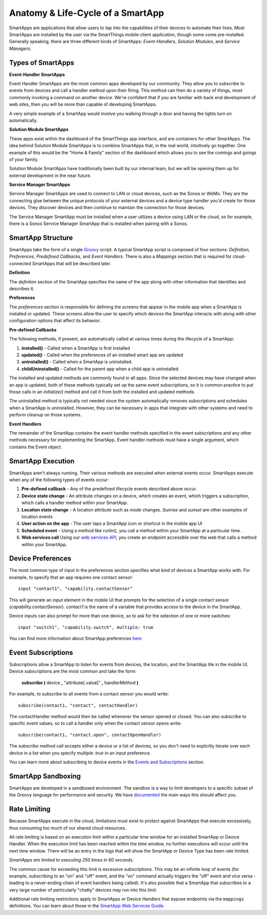 .. _anatomy-and-lifecycle-of-a-smartapp:

Anatomy & Life-Cycle of a SmartApp
==================================

SmartApps are applications that allow users to tap into the capabilities of
their devices to automate their lives. Most SmartApps are installed by the user via the
SmartThings mobile client application, though some come pre-installed. Generally
speaking, there are three different kinds of SmartApps: *Event-Handlers*,
*Solution Modules*, and *Service Managers*.

Types of SmartApps
------------------

**Event-Handler SmartApps**

Event Handler SmartApps are the most common apps developed by our
community. They allow you to subscribe to events from devices and call a
handler method upon their firing. This method can then do a variety of
things, most commonly invoking a command on another device. We're
confident that if you are familiar with back end development of web
sites, then you will be more than capable of developing SmartApps.

A very simple example of a SmartApp would involve you walking through a
door and having the lights turn on automatically.

**Solution Module SmartApps**

These apps exist within the dashboard of the SmartThings app interface,
and are containers for other SmartApps. The idea behind Solution Module
SmartApps is to combine SmartApps that, in the real world, intuitively
go together. One example of this would be the "Home & Family" section of
the dashboard which allows you to see the comings and goings of your
family.

Solution Module SmartApps have traditionally been built by our internal
team, but we will be opening them up for external development in the
near future.

**Service Manager SmartApps**

Service Manager SmartApps are used to connect to LAN or cloud devices,
such as the Sonos or WeMo. They are the connecting glue between the
unique protocols of your external devices and a device type handler
you'd create for those devices. They discover devices and then continue
to maintain the connection for those devices.

The Service Manager SmartApp must be installed when a user utilizes a
device using LAN or the cloud, so for example, there is a Sonos Service
Manager SmartApp that is installed when pairing with a Sonos.

SmartApp Structure
------------------

SmartApps take the form of a single `Groovy <http://groovy.codehaus.org/>`__ script.
A typical SmartApp script is composed of four
sections: *Definition*, *Preferences*, *Predefined Callbacks*, and *Event Handlers*. There is also
a *Mappings* section that is required for cloud-connected SmartApps that will be described later.

.. image:: ../img/smartapps/demo-app.png
    :class: with-border

**Definition**

The *defintion* section of the SmartApp specifies the name of the app along with other information that identifies and
describes it.

**Preferences**

The *preferences* section is responsible for defining the screens that appear in the mobile app when a SmartApp is
installed or updated. These screens allow the user to specify which devices the SmartApp interacts with along with
other configuration options that affect its behavior.

**Pre-defined Callbacks**

The following methods, if present, are automatically called at various times during the lifecycle of a SmartApp:

1. **installed()** - Called when a SmartApp is first installed
2. **updated()** - Called when the preferences of an installed smart app are updated
3. **uninstalled()** - Called when a SmartApp is uninstalled.
4. **childUninstalled()** - Called for the parent app when a child app is uninstalled

The installed and updated methods are commonly found in all apps. Since the selected devices may have changed when an
app is updated, both of these methods typically set up the same event subscriptions, so it is common practice to put
those calls in an `initialize()` method and call it from both the installed and updated methods.

The uninstalled method is typically not needed since the system automatically removes subscriptions and schedules
when a SmartApp is uninstalled. However, they can be necessary in apps that integrate with other systems and need
to perform cleanup on those systems.

**Event Handlers**

The remainder of the SmartApp contains the event handler methods specified in the event subscriptions and any other
methods necessary for implementing the SmartApp. Event handler methods must have a single argument, which contains the
Event object.

SmartApp Execution
------------------

SmartApps aren't always running. Their various methods are executed when external events occur.
SmartApps execute when any of the following types of events occur:

1. **Pre-defined callback** - Any of the predefined lifecycle events described above occur.
2. **Device state change** - An attribute changes on a device, which
   creates an event, which triggers a subscription, which calls a
   handler method within your SmartApp.
3. **Location state change** - A location attribute such as *mode* changes. *Sunrise* and *sunset*
   are other examples of location events
4. **User action on the app** - The user taps a SmartApp icon or shortcut in the mobile app UI
5. **Scheduled event** - Using a method like runIn(), you call
   a method within your SmartApp at a particular time .
6. **Web services call** Using our `web services
   API <../smartapp-web-services-developers-guide/overview.html>`__, you
   create an endpoint accessible over the web that calls a method within
   your SmartApp.


Device Preferences
------------------

The most common type of input in the preferences section specifies what kind of devices a SmartApp works with. For
example, to specify that an app requires one contact sensor:

::

    input "contact1", "capability.contactSensor"

This will generate an input element in the mobile UI that prompts for the selection
of a single contact sensor (`capability.contactSensor`). `contact1` is the name of a variable that provides access to the device in the SmartApp.

Device inputs can also prompt for more than one device, so to ask for the selection of one
or more switches:

::

    input "switch1", "capability.switch", multiple: true

You can find more information about SmartApp preferences `here <preferences-and-settings.html>`__

Event Subscriptions
-------------------

Subscriptions allow a SmartApp to listen for events from devices, the location, and the SmartApp tile in the mobile UI.
Device subscriptions are the most common and take the form:

    **subscribe (** device **,** "attribute[.value]" **,** handlerMethod **)**

For example, to subscribe to all events from a contact sensor you would write:
::

    subscribe(contact1, "contact", contactHandler)

The contactHandler method would then be called whenever the sensor opened or closed. You can also subscribe to specific
event values, so to call a handler only when the contact sensor opens write:

::

    subscribe(contact1, "contact.open", contactOpenHandler)

The *subscribe* method call accepts either a device or a list of devices, so you don't need to explicitly iterate over
each device in a list when you specify `multiple: true` in an input preference.

You can learn more about subscribing to device events in the `Events and Subscriptions <smartapp-developers-guide/simple-event-handler-smartapps.html>`__ section.

SmartApp Sandboxing
-------------------

SmartApps are developed in a sandboxed environment. The sandbox is a way
to limit developers to a specific subset of the Groovy language for
performance and security. We have
`documented <../introduction/groovy-the-smartthings-programming-language.html#groovy-sandboxing>`__ the main ways
this should affect you.

Rate Limiting
-------------

Because SmartApps execute in the cloud, limitations must exist to protect against SmartApps that execute excessively, thus consuming too much of our shared cloud resources. 

All rate limiting is based on an execution limit within a particular time window for an installed SmartApp or Device Handler. When the execution limit has been reached within the time window, no further executions will occur until the next time window. There will be an entry in the logs that will show the SmartApp or Device Type has been rate limited.

*SmartApps are limited to executing 250 times in 60 seconds.*

The common cause for exceeding this limit is excessive subscriptions. This may be an infinite loop of events (for example, subscribing to an "on" and "off" event, and the "on" command actually triggers the "off" event and vice versa - leading to a never-ending chain of event handlers being called). It's also possible that a SmartApp that subscribes to a very large number of particularly "chatty" devices may run into this limit.

Additional rate limiting restrictions apply to SmartApps or Device Handlers that expose endpoints via the ``mappings`` definitions. You can learn about those in the `SmartApp Web Services Guide <../smartapp-web-services-developers-guide/overview.html>`__.